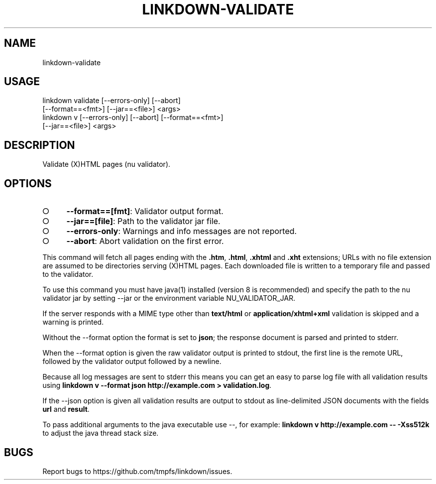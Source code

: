 .TH "LINKDOWN-VALIDATE" "1" "February 2016" "linkdown-validate 1.0.14" "User Commands"
.SH "NAME"
linkdown-validate
.SH "USAGE"

.SP
linkdown validate [\-\-errors\-only] [\-\-abort]
.br
         [\-\-format==<fmt>] [\-\-jar==<file>] <args>
.br
linkdown v [\-\-errors\-only] [\-\-abort] [\-\-format==<fmt>]
.br
         [\-\-jar==<file>] <args>
.SH "DESCRIPTION"
.PP
Validate (X)HTML pages (nu validator).
.SH "OPTIONS"
.BL
.IP "\[ci]" 4
\fB\-\-format==[fmt]\fR: Validator output format.
.IP "\[ci]" 4
\fB\-\-jar==[file]\fR: Path to the validator jar file.
.IP "\[ci]" 4
\fB\-\-errors\-only\fR: Warnings and info messages are not reported.
.IP "\[ci]" 4
\fB\-\-abort\fR: Abort validation on the first error.
.EL
.PP
This command will fetch all pages ending with the \fB.htm\fR, \fB.html\fR, \fB.xhtml\fR and \fB.xht\fR extensions; URLs with no file extension are assumed to be directories serving (X)HTML pages. Each downloaded file is written to a temporary file and passed to the validator.
.PP
To use this command you must have java(1) installed (version 8 is recommended) and specify the path to the nu validator jar by setting \-\-jar or the environment variable NU_VALIDATOR_JAR.
.PP
If the server responds with a MIME type other than \fBtext/html\fR or \fBapplication/xhtml+xml\fR validation is skipped and a warning is printed.
.PP
Without the \-\-format option the format is set to \fBjson\fR; the response document is parsed and printed to stderr.
.PP
When the \-\-format option is given the raw validator output is printed to stdout, the first line is the remote URL, followed by the validator output followed by a newline.
.PP
Because all log messages are sent to stderr this means you can get an easy to parse log file with all validation results using \fBlinkdown v \-\-format json http://example.com > validation.log\fR.
.PP
If the \-\-json option is given all validation results are output to stdout as line\-delimited JSON documents with the fields \fBurl\fR and \fBresult\fR.
.PP
To pass additional arguments to the java executable use \-\-, for example: \fBlinkdown v http://example.com \-\- \-Xss512k\fR to adjust the java thread stack size.
.SH "BUGS"
.PP
Report bugs to https://github.com/tmpfs/linkdown/issues.
